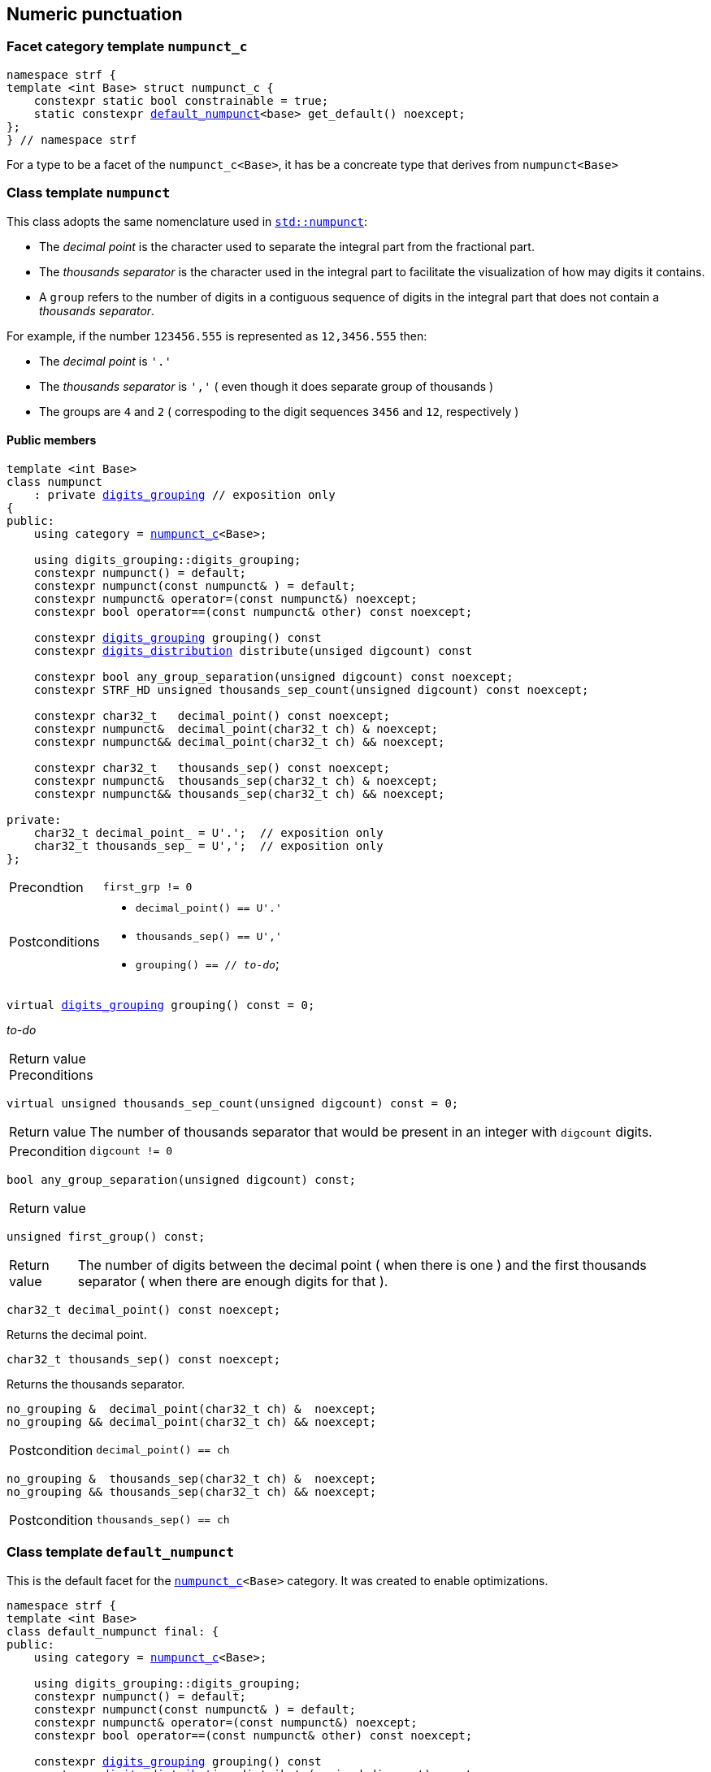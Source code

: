 ////
Distributed under the Boost Software License, Version 1.0.

See accompanying file LICENSE_1_0.txt or copy at
http://www.boost.org/LICENSE_1_0.txt
////

:numpunct_c: <<numpunct_c,numpunct_c>>
:numpunct: <<numpunct,numpunct>>
:default_numpunct: <<default_numpunct,default_numpunct>>
:no_grouping: <<no_grouping,no_grouping>>
:digits_grouping_iterator: <<digits_grouping_iterator,digits_grouping_iterator>>
:digits_grouping: <<digits_grouping,digits_grouping>>
:reverse_digits_groups: <<reverse_digits_groups,reverse_digits_groups>>
:digits_distribution: <<digits_distribution,digits_distribution>>

== Numeric punctuation

=== Facet category template `numpunct_c` [[numpunct_c]]

[source,cpp,subs=normal]
----
namespace strf {
template <int Base> struct numpunct_c {
    constexpr static bool constrainable = true;
    static constexpr {default_numpunct}<base> get_default() noexcept;
};
} // namespace strf
----
For a type to be a facet of the `numpunct_c<Base>`,
it has be a concreate type that derives from `numpunct<Base>`

=== Class template `numpunct` [[numpunct]]

This class adopts the same nomenclature used in
https://en.cppreference.com/w/cpp/locale/numpunct[`std::numpunct`]:

* The __decimal point__ is the character used to separate the integral part
  from the fractional part.
* The __thousands separator__ is the character used in the integral part
  to facilitate the visualization of how may digits it contains.
* A `group` refers to the number of digits in a contiguous sequence of
  digits in the integral part that does not contain a __thousands separator__.

For example, if the number `123456.555` is represented as `12,3456.555` then:

* The __decimal point__ is `'.'`
* The __thousands separator__ is `','` ( even though it does separate group of thousands )
* The groups are `4` and `2` ( correspoding to the digit sequences `3456` and `12`,
respectively )


==== Public members

[source,cpp,subs=normal]
----
template <int Base>
class numpunct
    : private {digits_grouping} // exposition only
{
public:
    using category = {numpunct_c}<Base>;

    using digits_grouping::digits_grouping;
    constexpr numpunct() = default;
    constexpr numpunct(const numpunct& ) = default;
    constexpr numpunct& operator=(const numpunct&) noexcept;
    constexpr bool operator==(const numpunct& other) const noexcept;

    constexpr {digits_grouping} grouping() const
    constexpr {digits_distribution} distribute(unsiged digcount) const

    constexpr bool any_group_separation(unsigned digcount) const noexcept;
    constexpr STRF_HD unsigned thousands_sep_count(unsigned digcount) const noexcept;

    constexpr char32_t   decimal_point() const noexcept;
    constexpr numpunct&  decimal_point(char32_t ch) & noexcept;
    constexpr numpunct&& decimal_point(char32_t ch) && noexcept;

    constexpr char32_t   thousands_sep() const noexcept;
    constexpr numpunct&  thousands_sep(char32_t ch) & noexcept;
    constexpr numpunct&& thousands_sep(char32_t ch) && noexcept;

private:
    char32_t decimal_point_ = U'.';  // exposition only
    char32_t thousands_sep_ = U',';  // exposition only
};
----

[[numpunct_ctor]]
====
[horizontal]
Precondtion:: `first_grp != 0`
Postconditions::
* `decimal_point() == U'.'`
* `thousands_sep() == U','`
* `grouping() == // __to-do__`;
====

[[numpunct_groups]]
====
[source,cpp,subs=normal]
----
virtual {digits_grouping} grouping() const = 0;
----
__to-do__
[horizontal]
Return value::
Preconditions::
====

[[numpunct_thousands_sep_count]]
====
[source,cpp,subs=normal]
----
virtual unsigned thousands_sep_count(unsigned digcount) const = 0;
----
[horizontal]
Return value:: The number of thousands separator that would be present
               in an integer with `digcount` digits.
Precondition:: `digcount != 0`
====

[[numpunct_any_group_separation]]
====
[source,cpp,subs=normal]
----
bool any_group_separation(unsigned digcount) const;
----
[horizontal]
Return value::
====

[[numpunct_first_group]]
====
[source,cpp,subs=normal]
----
unsigned first_group() const;
----
[horizontal]
Return value:: The number of digits between the decimal point ( when there is one ) and the first thousands separator ( when there are enough digits for that ).
====

[[numpunct_get_decimal_point]]
====
[source,cpp,subs=normal]
----
char32_t decimal_point() const noexcept;
----
Returns the decimal point.
====

[[numpunct_get_thousands_sep]]
====
[source,cpp,subs=normal]
----
char32_t thousands_sep() const noexcept;
----
Returns the thousands separator.
====

[[numpunct_set_decimal_point]]
====
[source,cpp,subs=normal]
----
no_grouping &  decimal_point(char32_t ch) &  noexcept;
no_grouping && decimal_point(char32_t ch) && noexcept;
----
[horizontal]
Postcondition:: `decimal_point() == ch`
====

[[numpunct_set_thousands_sep]]
====
[source,cpp,subs=normal]
----
no_grouping &  thousands_sep(char32_t ch) &  noexcept;
no_grouping && thousands_sep(char32_t ch) && noexcept;
----
[horizontal]
Postcondition:: `thousands_sep() == ch`
====

=== Class template `default_numpunct` [[default_numpunct]]

This is the default facet for the `<<numpunct_c,numpunct_c>><Base>` category.
It was created to enable optimizations.

[source,cpp,subs=normal]
----
namespace strf {
template <int Base>
class default_numpunct final: {
public:
    using category = {numpunct_c}<Base>;

    using digits_grouping::digits_grouping;
    constexpr numpunct() = default;
    constexpr numpunct(const numpunct& ) = default;
    constexpr numpunct& operator=(const numpunct&) noexcept;
    constexpr bool operator==(const numpunct& other) const noexcept;

    constexpr {digits_grouping} grouping() const
    constexpr {digits_distribution} distribute(unsiged digcount) const

    constexpr bool any_group_separation(unsigned digcount) const noexcept;
    constexpr STRF_HD unsigned thousands_sep_count(unsigned digcount) const noexcept;

    constexpr char32_t decimal_point() const noexcept;

    constexpr char32_t thousands_sep() const noexcept;
};
} // namespace strf
----
==== Public members
====
[source,cpp,subs=normal]
----
default_numpunct() noexcept;
----
[horizontal]
Effect:: Initializes base class `{numpunct}<Base>` with `(unsigned)-1`.
====

====
[source,cpp,subs=normal]
----
unsigned thousands_sep_count(unsigned digcount) const override;
----
[horizontal]
Return value:: 0
====
====
[source,cpp,subs=normal]
----
char32_t thousands_sep() const noexcept;
----
[horizontal]
Return value:: `U','`
====
====
[source,cpp,subs=normal]
----
char32_t decimal_point() const noexcept;
----
[horizontal]
Return value::  `U'.'`
====


=== Class template `no_grouping` [[no_grouping]]
This facet is optimized for situations where the thousands separator
is never supposed to be printed.
The only difference it has from `{default_numpunct}`
is that it enables you to change the decimal point.

[source,cpp,subs=normal]
----
namespace strf {
template <int Base>
class no_grouping final: public {numpunct}<Base> {
public:
    using category = {numpunct_c}<Base>;

    using digits_grouping::digits_grouping;
    constexpr numpunct() = default;
    constexpr numpunct(const numpunct& ) = default;
    constexpr numpunct& operator=(const numpunct&) noexcept;
    constexpr bool operator==(const numpunct& other) const noexcept;

    constexpr {digits_grouping} grouping() const
    constexpr {digits_distribution} distribute(unsiged digcount) const

    constexpr bool any_group_separation(unsigned digcount) const noexcept;
    constexpr STRF_HD unsigned thousands_sep_count(unsigned digcount) const noexcept;

    constexpr char32_t   decimal_point() const noexcept;
    constexpr numpunct&  decimal_point(char32_t ch) & noexcept;
    constexpr numpunct&& decimal_point(char32_t ch) && noexcept;

    constexpr char32_t   thousands_sep() const noexcept;

private:
    char32_t decimal_point_ = U'.';  // exposition only
};

} // namespace strf
----
==== Public members
====
[source,cpp,subs=normal]
----
no_grouping() noexcept;
----
[horizontal]
Effect:: Initializes base class `{numpunct}<Base>` with `(unsigned)-1`.
====
====
[source,cpp,subs=normal]
----
unsigned thousands_sep_count(unsigned digcount) const override;
----
[horizontal]
Return value:: 0
====
====
[source,cpp,subs=normal]
----
char32_t thousands_sep() const noexcept;
----
[horizontal]
Return value:: `U','`
====

====
[source,cpp,subs=normal]
----
char32_t decimal_point() const noexcept;
----
[horizontal]
Return value::
====
====
[source,cpp,subs=normal]
----
no_grouping &  decimal_point(char32_t ch) &  noexcept;
no_grouping && decimal_point(char32_t ch) && noexcept;
----
[horizontal]
Return value::  `*this`
Postcondition:: `decimal_point() == ch`
====

=== Class digits_grouping [[digits_grouping]]
__to-do__

=== Class digits_grouping_iterator [[digits_grouping_iterator]]
__to-do__

=== Class digits_distribution [[digits_distribution]]
__to-do__

=== Class reverse_digits_groups [[reverse_digits_groups]]
__to-do__


